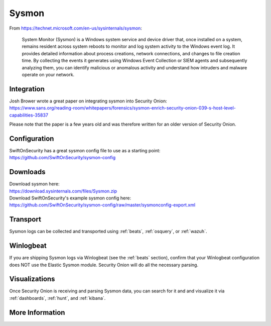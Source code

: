 .. _sysmon:

Sysmon
======

From https://technet.microsoft.com/en-us/sysinternals/sysmon:

    System Monitor (Sysmon) is a Windows system service and device driver that, once installed on a system, remains resident across
    system reboots to monitor and log system activity to the Windows event log. It provides detailed information about process creations,
    network connections, and changes to file creation time. By collecting the events it generates using Windows Event Collection or
    SIEM agents and subsequently analyzing them, you can identify malicious or anomalous activity and understand how intruders and
    malware operate on your network.

.. seealso::

    Check out our Sysmon video at https://youtu.be/Xz-7oDrZdQY!
    
Integration
-----------

| Josh Brower wrote a great paper on integrating sysmon into Security Onion:
| https://www.sans.org/reading-room/whitepapers/forensics/sysmon-enrich-security-onion-039-s-host-level-capabilities-35837

Please note that the paper is a few years old and was therefore written for an older version of Security Onion.

Configuration
-------------

| SwiftOnSecurity has a great sysmon config file to use as a starting point:
| https://github.com/SwiftOnSecurity/sysmon-config

Downloads
---------

| Download sysmon here:
| https://download.sysinternals.com/files/Sysmon.zip

| Download SwiftOnSecurity's example sysmon config here:
| https://github.com/SwiftOnSecurity/sysmon-config/raw/master/sysmonconfig-export.xml

Transport
---------

Sysmon logs can be collected and transported using :ref:`beats`, :ref:`osquery`, or :ref:`wazuh`.

Winlogbeat
----------

If you are shipping Sysmon logs via Winlogbeat (see the :ref:`beats` section), confirm that your Winlogbeat configuration does NOT use the Elastic Sysmon module. Security Onion will do all the necessary parsing.

Visualizations
--------------

Once Security Onion is receiving and parsing Sysmon data, you can search for it and and visualize it via :ref:`dashboards`, :ref:`hunt`, and :ref:`kibana`.

More Information
----------------

.. seealso::

    | For more information about sysmon, please see:
    | https://technet.microsoft.com/en-us/sysinternals/sysmon

    | TrustedSec has a great Community Guide on Sysmon:
    | https://github.com/trustedsec/SysmonCommunityGuide
